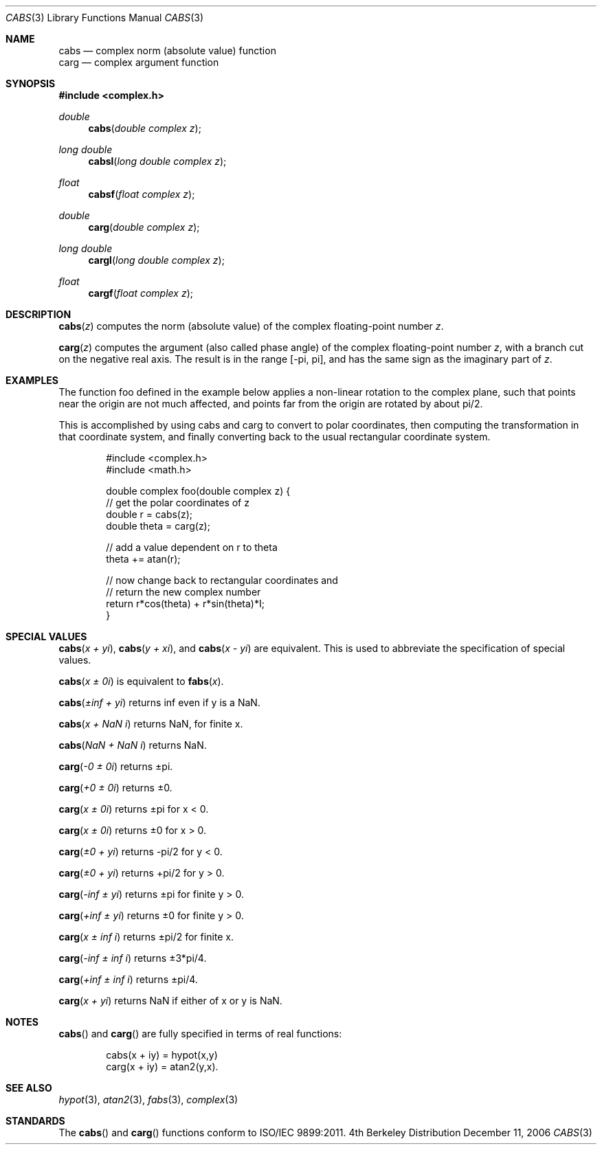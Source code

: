 .\" Copyright (c) 2006 Apple Computer
.\"
.Dd December 11, 2006
.Dt CABS 3
.Os BSD 4
.Sh NAME
.Nm cabs
.Nd complex norm (absolute value) function
.br
.Nm carg
.Nd complex argument function
.Sh SYNOPSIS
.Fd #include <complex.h>
.Ft double
.Fn cabs "double complex z"
.Ft long double
.Fn cabsl "long double complex z"
.Ft float
.Fn cabsf "float complex z"
.Ft double
.Fn carg "double complex z"
.Ft long double
.Fn cargl "long double complex z"
.Ft float
.Fn cargf "float complex z"
.Sh DESCRIPTION
.Fn cabs "z"
computes the norm (absolute value) of the complex floating-point number
.Fa z .
.Pp
.Fn carg "z"
computes the argument (also called phase angle) of the complex floating-point number
.Fa z ,
with a branch cut on the negative real axis.  The result is in
the range
.Bq -\*(Pi , \*(Pi ,
and has the same sign as the imaginary part of
.Fa z .
.Sh EXAMPLES
The function foo defined in the example below applies a non-linear rotation to the
complex plane, such that points near the origin are not much affected, and points
far from the origin are rotated by about pi/2.
.Pp
This is accomplished by using cabs and carg to convert to polar coordinates, then
computing the transformation in that coordinate system, and finally converting back
to the usual rectangular coordinate system.
.Bd -literal -offset indent
#include <complex.h>
#include <math.h>

double complex foo(double complex z) {
  // get the polar coordinates of z
  double r = cabs(z);
  double theta = carg(z);

  // add a value dependent on r to theta
  theta += atan(r);

  // now change back to rectangular coordinates and
  // return the new complex number
  return r*cos(theta) + r*sin(theta)*I;
}
.Ed
.Sh SPECIAL VALUES
.Fn cabs "x + yi" ,
.Fn cabs "y + xi" ,
and
.Fn cabs "x - yi"
are equivalent.  This is used to abbreviate the specification of special values.
.Pp
.Fn cabs "x ± 0i"
is equivalent to
.Fn fabs "x" .
.Pp
.Fn cabs "±inf + yi"
returns inf even if y is a NaN.
.Pp
.Fn cabs "x + NaN i"
returns NaN, for finite x.
.Pp
.Fn cabs "NaN + NaN i"
returns NaN.
.Pp
.Fn carg "-0 ± 0i"
returns ±pi.
.Pp
.Fn carg "+0 ± 0i"
returns ±0.
.Pp
.Fn carg "x ± 0i"
returns ±pi for x < 0.
.Pp
.Fn carg "x ± 0i"
returns ±0 for x > 0.
.Pp
.Fn carg "±0 + yi"
returns -pi/2 for y < 0.
.Pp
.Fn carg "±0 + yi"
returns +pi/2 for y > 0.
.Pp
.Fn carg "-inf ± yi"
returns ±pi for finite y > 0.
.Pp
.Fn carg "+inf ± yi"
returns ±0 for finite y > 0.
.Pp
.Fn carg "x ± inf i"
returns ±pi/2 for finite x.
.Pp
.Fn carg "-inf ± inf i"
returns ±3*pi/4.
.Pp
.Fn carg "+inf ± inf i"
returns ±pi/4.
.Pp
.Fn carg "x + yi"
returns NaN if either of x or y is NaN.
.Sh NOTES
.Fn cabs
and
.Fn carg
are fully specified in terms of real functions:
.Bd -literal -offset indent
cabs(x + iy) = hypot(x,y)
.br
carg(x + iy) = atan2(y,x).
.Ed
.Sh SEE ALSO
.Xr hypot 3 ,
.Xr atan2 3 ,
.Xr fabs 3 ,
.Xr complex 3
.Sh STANDARDS
The
.Fn cabs
and
.Fn carg
functions conform to ISO/IEC 9899:2011.